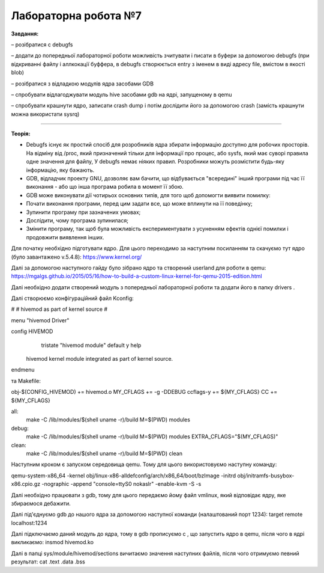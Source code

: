 =====================
Лабораторна робота №7
=====================
**Завдання:**

– розібратися с debugfs

– додати до попередньої лабораторної роботи можливість зчитувати і писати в буфери за допомогою debugfs (при відкриванні файлу і аллкокації буффера, в debugfs створюється entry з іменем в виді адресу file, вмістом в якості blob)

– розібратися з відладкою модулів ядра засобами GDB

– спробувати відлагоджувати модуль hive засобами gdb на ядрі, запущеному в qemu

– спробувати крашнути ядро, записати crash dump і потім дослідити його за допомогою crash (замість крашнути можна використати sysrq)

-------------------------

**Теорія:**

- Debugfs існує як простий спосіб для розробників ядра збирати інформацію доступно для робочих просторів. На відміну від /proc, який призначений тільки для інформації про процес, або sysfs, який має суворі правила одне значення для файлу, У debugfs немає ніяких правил. Розробники можуть розмістити будь-яку інформацію, яку бажають.

- GDB, відладчик проекту GNU, дозволяє вам бачити, що відбувається "всередині" інший програми під час її виконання - або що інша програма робила в момент її збою.

- GDB може виконувати дії чотирьох основних типів, для того щоб допомогти виявити помилку:

- Почати виконання програми, перед цим задати все, що може вплинути на її поведінку;
- Зупинити програму при зазначених умовах;
- Дослідити, чому програма зупинилася;
- Змінити програму, так щоб була можливість експериментувати з усуненням ефектів однієї помилки і продовжити виявлення інших.





Для початку необхідно підготувати ядро. Для цього переходимо за наступним посиланням та скачуємо тут ядро (було завантажено v.5.4.8):
https://www.kernel.org/

Далі за допомогою наступного гайду було зібрано ядро та створений userland для роботи в qemu:
https://mgalgs.github.io/2015/05/16/how-to-build-a-custom-linux-kernel-for-qemu-2015-edition.html

Далі необхідно додати створений модуль з попередньої лабораторної роботи та додати його в папку drivers .

Далі створюємо конфігураційний файл Kconfig:

#
# hivemod as part of kernel source
#

menu "hivemod Driver"

config HIVEMOD
        tristate "hivemod module"
        default y
        help
    hivemod kernel module integrated as part of kernel source.

endmenu

та Makefile:

obj-$(CONFIG_HIVEMOD) += hivemod.o
MY_CFLAGS += -g -DDEBUG
ccflags-y += ${MY_CFLAGS}
CC += ${MY_CFLAGS}

all:
  make -C /lib/modules/$(shell uname -r)/build M=$(PWD) modules

debug:
  make -C /lib/modules/$(shell uname -r)/build M=$(PWD) modules EXTRA_CFLAGS="$(MY_CFLAGS)"

clean:
  make -C /lib/modules/$(shell uname -r)/build M=$(PWD) clean

Наступним кроком є запуском середовища qemu. Тому для цього використовуємо наступну команду:

qemu-system-x86_64 -kernel obj/linux-x86-alldefconfig/arch/x86_64/boot/bzImage
-initrd obj/initramfs-busybox-x86.cpio.gz -nographic -append "console=ttyS0 nokaslr" -enable-kvm -S -s

Далі необхідно працювати з gdb, тому для цього передаємо йому файл vmlinux, який відповідає ядру, яке збираємося дебажити.

Далі під'єднуємо gdb до нашого ядра за допомогою наступної команди (налаштований порт 1234):
target remote localhost:1234

Далі підключаємо даний модуль до ядра, тому в gdb прописуємо c , що запустить ядро в qemu, після чого в ядрі викликаємо: 
insmod hivemod.ko

Далі в папці sys/module/hivemod/sections вичитаємо значення наступних файлів, після чого отримуємо певний результат:
cat .text .data .bss

